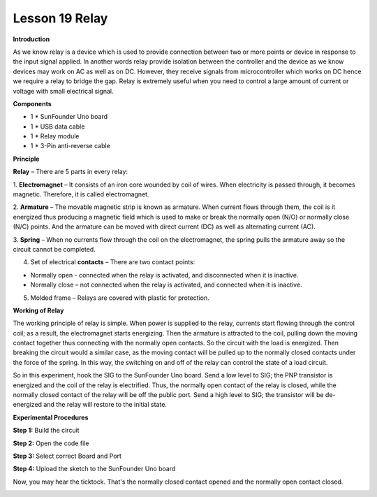 Lesson 19 Relay
===============

**Introduction**

.. image:: media/image20.png
  :width: 250

As we know relay is a device which is used to provide
connection between two or more points or device in response to the input
signal applied. In another words relay provide isolation between the
controller and the device as we know devices may work on AC as well as
on DC. However, they receive signals from microcontroller which works on
DC hence we require a relay to bridge the gap. Relay is extremely useful
when you need to control a large amount of current or voltage with small
electrical signal.

**Components**

- 1 \* SunFounder Uno board

- 1 \* USB data cable

- 1 \* Relay module

- 1 \* 3-Pin anti-reverse cable

**Principle**

**Relay** – There are 5 parts in every relay:

1. **Electromagnet** – It consists of an iron core wounded by coil of
wires. When electricity is passed through, it becomes magnetic.
Therefore, it is called electromagnet.

2. **Armature** – The movable magnetic strip is known as armature. When
current flows through them, the coil is it energized thus producing a
magnetic field which is used to make or break the normally open (N/O) or
normally close (N/C) points. And the armature can be moved with direct
current (DC) as well as alternating current (AC).

3. **Spring** – When no currents flow through the coil on the
electromagnet, the spring pulls the armature away so the circuit cannot
be completed.

4. Set of electrical **contacts** – There are two contact points:

-  Normally open - connected when the relay is activated, and
   disconnected when it is inactive.

-  Normally close – not connected when the relay is activated, and
   connected when it is inactive.

5. Molded frame – Relays are covered with plastic for protection.

**Working of Relay**

The working principle of relay is simple. When power is supplied to the
relay, currents start flowing through the control coil; as a result, the
electromagnet starts energizing. Then the armature is attracted to the
coil, pulling down the moving contact together thus connecting with the
normally open contacts. So the circuit with the load is energized. Then
breaking the circuit would a similar case, as the moving contact will be
pulled up to the normally closed contacts under the force of the spring.
In this way, the switching on and off of the relay can control the state
of a load circuit.

.. image:: media/image124.jpeg
  :width: 500

So in this experiment, hook the SIG to the SunFounder Uno board. Send a
low level to SIG; the PNP transistor is energized and the coil of the
relay is electrified. Thus, the normally open contact of the relay is
closed, while the normally closed contact of the relay will be off the
public port. Send a high level to SIG; the transistor will be
de-energized and the relay will restore to the initial state.

.. image:: media/image125.png
  :width: 500

**Experimental Procedures**

**Step 1:** Build the circuit

.. image:: media/image126.png
   :width: 4.70625in
   :height: 3.55694in

**Step 2:** Open the code file

**Step 3:** Select correct Board and Port

**Step 4:** Upload the sketch to the SunFounder Uno board

Now, you may hear the ticktock. That's the normally closed contact
opened and the normally open contact closed.

.. image:: media/image127.jpeg